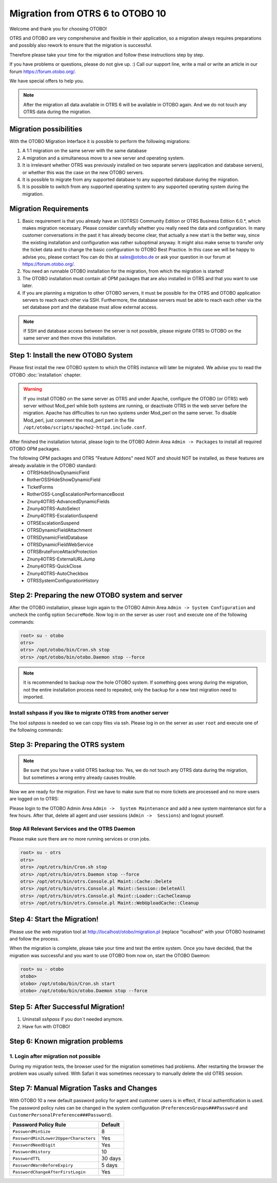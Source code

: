 Migration from OTRS 6 to OTOBO 10
=================================

Welcome and thank you for choosing OTOBO!

OTRS and OTOBO are very comprehensive and flexible in their application, so a migration always requires
preparations and possibly also rework to ensure that the migration is successful.

Therefore please take your time for the migration and follow these instructions step by step.

If you have problems or questions, please do not give up. :) Call our support line, write a mail or write
an article in our forum https://forum.otobo.org/.

We have special offers to help you.

.. note::
    After the migration all data available in OTRS 6 will be available in OTOBO again.
    And we do not touch any OTRS data during the migration.

Migration possibilities
----------------------

With the OTOBO Migration Interface it is possible to perform the following migrations:

1. A 1:1 migration on the same server with the same database

2. A migration and a simultaneous move to a new server and operating system.

3. It is irrelevant whether OTRS was previously installed on two separate servers (application and database servers), or whether this was the case on the new OTOBO servers.

4. It is possible to migrate from any supported database to any supported database during the migration.

5. It is possible to switch from any supported operating system to any supported operating system during the migration.


Migration Requirements
----------------------

1. Basic requirement is that you already have an ((OTRS)) Community Edition or OTRS Business Edition 6.0.\*, which makes migration necessary. Please consider carefully whether you really need the data and configuration. In many customer conversations in the past it has already become clear, that actually a new start is the better way, since the existing installation and configuration was rather suboptimal anyway. It might also make sense to transfer only the ticket data and to change the basic configuration to OTOBO Best Practice. In this case we will be happy to advise you, please contact You can do this at sales@otobo.de or ask your question in our forum at https://forum.otobo.org/.

2. You need an runnable OTOBO installation for the migration, from which the migration is started!

3. The OTOBO installation must contain all OPM packages that are also installed in OTRS and that you want to use later.

4. If you are planning a migration to other OTOBO servers, it must be possible for the OTRS and OTOBO application servers to reach each other via SSH. Furthermore, the database servers must be able to reach each other via the set database port and the database must allow external access.

.. note::

    If SSH and database access between the server is not possible, please migrate OTRS to OTOBO on the same server and then move this installation.



Step 1: Install the new OTOBO System
------------------------------------

Please first install the new OTOBO system to which the OTRS instance will later be migrated.
We advise you to read the OTOBO :doc:`installation` chapter.

.. warning::

    If you install OTOBO on the same server as OTRS and under Apache, configure the OTOBO (or OTRS) web server without Mod_perl while both systems are running,
    or deactivate OTRS in the web server before the migration. Apache has difficulties to run two systems under Mod_perl on the same server.
    To disable Mod_perl, just comment the mod_perl part in the file ``/opt/otobo/scripts/apache2-httpd.include.conf``.


After finished the installation tutorial, please login to the OTOBO Admin Area ``Admin -> Packages``
to install all required OTOBO OPM packages.

The following OPM packages and OTRS "Feature Addons" need NOT and should NOT be installed, as these features are already available in the OTOBO standard:
    - OTRSHideShowDynamicField
    - RotherOSSHideShowDynamicField
    - TicketForms
    - RotherOSS-LongEscalationPerformanceBoost
    - Znuny4OTRS-AdvancedDynamicFields
    - Znuny4OTRS-AutoSelect
    - Znuny4OTRS-EscalationSuspend
    - OTRSEscalationSuspend
    - OTRSDynamicFieldAttachment
    - OTRSDynamicFieldDatabase
    - OTRSDynamicFieldWebService
    - OTRSBruteForceAttackProtection
    - Znuny4OTRS-ExternalURLJump
    - Znuny4OTRS-QuickClose
    - Znuny4OTRS-AutoCheckbox
    - OTRSSystemConfigurationHistory


Step 2: Preparing the new OTOBO system and server
--------------------------------------

After the OTOBO installation, please login again to the OTOBO Admin Area ``Admin -> System Configuration`` and uncheck the config option ``SecureMode``.
Now log in on the server as user ``root`` and execute one of the following commands:

.. code-block:: bash

    root> su - otobo
    otrs>
    otrs> /opt/otobo/bin/Cron.sh stop
    otrs> /opt/otobo/bin/otobo.Daemon stop --force

.. note::

   It is recommended to backup now the hole OTOBO system. If something goes wrong during the migration, not the entire installation process
   need to repeated, only the backup for a new test migration need to imported.

   .. seealso::

      We advise you to read the OTOBO :doc:`backup-restore` chapter.


Install sshpass if you like to migrate OTRS from another server
~~~~~~~~~~~~~~~~~~~~~~~~~~~~~~~~~~~

The tool *sshpass* is needed so we can copy files via ssh. Please log in on the server as user ``root``
and execute one of the following commands:

.. code-block:: Install sshpass

.. code-block:: Install sshpass under Debian / Ubuntu Linux
    $ sudo apt-get install sshpass

.. code-block:: Install sshpass under RHEL/CentOS Linux
    $ sudo yum install sshpass

.. code-block:: Install sshpass under Fedora
    $ sudo dnf install sshpass

.. code-block:: Install sshpass under OpenSUSE Linux
    $ sudo zypper install sshpass


Step 3: Preparing the OTRS system
---------------------------------

.. note::
    Be sure that you have a valid OTRS backup too. Yes, we do not touch any OTRS data during the migration, but sometimes
    a wrong entry already causes trouble.


Now we are ready for the migration. First we have to make sure that no more tickets are processed and
no more users are logged on to OTRS:

Please login to the OTOBO Admin Area ``Admin ->  System Maintenance`` and add a new system maintenance slot for a few hours.
After that, delete all agent and user sessions (``Admin ->  Sessions``) and logout yourself.

Stop All Relevant Services and the OTRS Daemon
~~~~~~~~~~~~~~~~~~~~~~~~~~~~~~~~~~~~~~~~~~~~~~

Please make sure there are no more running services or cron jobs.

.. code-block:: bash

    root> su - otrs
    otrs>
    otrs> /opt/otrs/bin/Cron.sh stop
    otrs> /opt/otrs/bin/otrs.Daemon stop --force
    otrs> /opt/otrs/bin/otrs.Console.pl Maint::Cache::Delete
    otrs> /opt/otrs/bin/otrs.Console.pl Maint::Session::DeleteAll
    otrs> /opt/otrs/bin/otrs.Console.pl Maint::Loader::CacheCleanup
    otrs> /opt/otrs/bin/otrs.Console.pl Maint::WebUploadCache::Cleanup


Step 4: Start the Migration!
----------------------------

Please use the web migration tool at http://localhost/otobo/migration.pl (replace "localhost" with your OTOBO hostname)
and follow the process.

When the migration is complete, please take your time and test the entire system. Once you have decided,
that the migration was successful and you want to use OTOBO from now on, start the OTOBO Daemon:

.. code-block:: bash

    root> su - otobo
    otobo>
    otobo> /opt/otobo/bin/Cron.sh start
    otobo> /opt/otobo/bin/otobo.Daemon stop --force


Step 5: After Successful Migration!
----------------------------

1. Uninstall *sshpass* if you don´t needed anymore.
2. Have fun with OTOBO!


Step 6: Known migration problems
-------------------------------

1. Login after migration not possible
~~~~~~~~~~~~~~~~~~~~~~~~~~~~~~~~~~~~

During my migration tests, the browser used for the migration sometimes had problems.
After restarting the browser the problem was usually solved. With Safari it was sometimes necessary to manually delete the old OTRS session.

Step 7: Manual Migration Tasks and Changes
------------------------------------------

With OTOBO 10 a new default password policy for agent and customer users is in effect, if local authentification is used. The password policy rules can be changed in the system configuration (``PreferencesGroups###Password`` and ``CustomerPersonalPreference###Password``).

+---------------------------------------+--------------+
| Password Policy Rule                  | Default      |
+=======================================+==============+
| ``PasswordMinSize``                   | 8            |
+---------------------------------------+--------------+
| ``PasswordMin2Lower2UpperCharacters`` | Yes          |
+---------------------------------------+--------------+
| ``PasswordNeedDigit``                 | Yes          |
+---------------------------------------+--------------+
| ``PasswordHistory``                   | 10           |
+---------------------------------------+--------------+
| ``PasswordTTL``                       | 30 days      |
+---------------------------------------+--------------+
| ``PasswordWarnBeforeExpiry``          | 5 days       |
+---------------------------------------+--------------+
| ``PasswordChangeAfterFirstLogin``     | Yes          |
+---------------------------------------+--------------+
